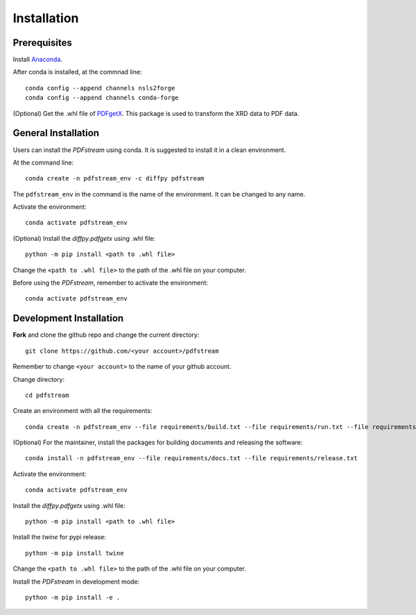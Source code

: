 ============
Installation
============

Prerequisites
-------------

Install `Anaconda <https://docs.conda.io/projects/conda/en/latest/user-guide/install/>`_.

After conda is installed, at the commnad line::

    conda config --append channels nsls2forge
    conda config --append channels conda-forge

(Optional) Get the .whl file of `PDFgetX <https://www.diffpy.org/products/pdfgetx.html>`_. This package is used
to transform the XRD data to PDF data.

General Installation
--------------------

Users can install the `PDFstream` using conda. It is suggested to install it in a clean environment.

At the command line::

    conda create -n pdfstream_env -c diffpy pdfstream

The ``pdfstream_env`` in the command is the name of the environment. It can be changed to any name.

Activate the environment::

    conda activate pdfstream_env

(Optional) Install the `diffpy.pdfgetx` using .whl file::

    python -m pip install <path to .whl file>

Change the ``<path to .whl file>`` to the path of the .whl file on your computer.

Before using the `PDFstream`, remember to activate the environment::

    conda activate pdfstream_env

Development Installation
------------------------

**Fork** and clone the github repo and change the current directory::

    git clone https://github.com/<your account>/pdfstream

Remember to change ``<your account>`` to the name of your github account.

Change directory::

    cd pdfstream

Create an environment with all the requirements::

    conda create -n pdfstream_env --file requirements/build.txt --file requirements/run.txt --file requirements/test.txt

(Optional) For the maintainer, install the packages for building documents and releasing the software::

    conda install -n pdfstream_env --file requirements/docs.txt --file requirements/release.txt

Activate the environment::

    conda activate pdfstream_env

Install the `diffpy.pdfgetx` using .whl file::

    python -m pip install <path to .whl file>

Install the `twine` for pypi release::

    python -m pip install twine

Change the ``<path to .whl file>`` to the path of the .whl file on your computer.

Install the `PDFstream` in development mode::

    python -m pip install -e .

